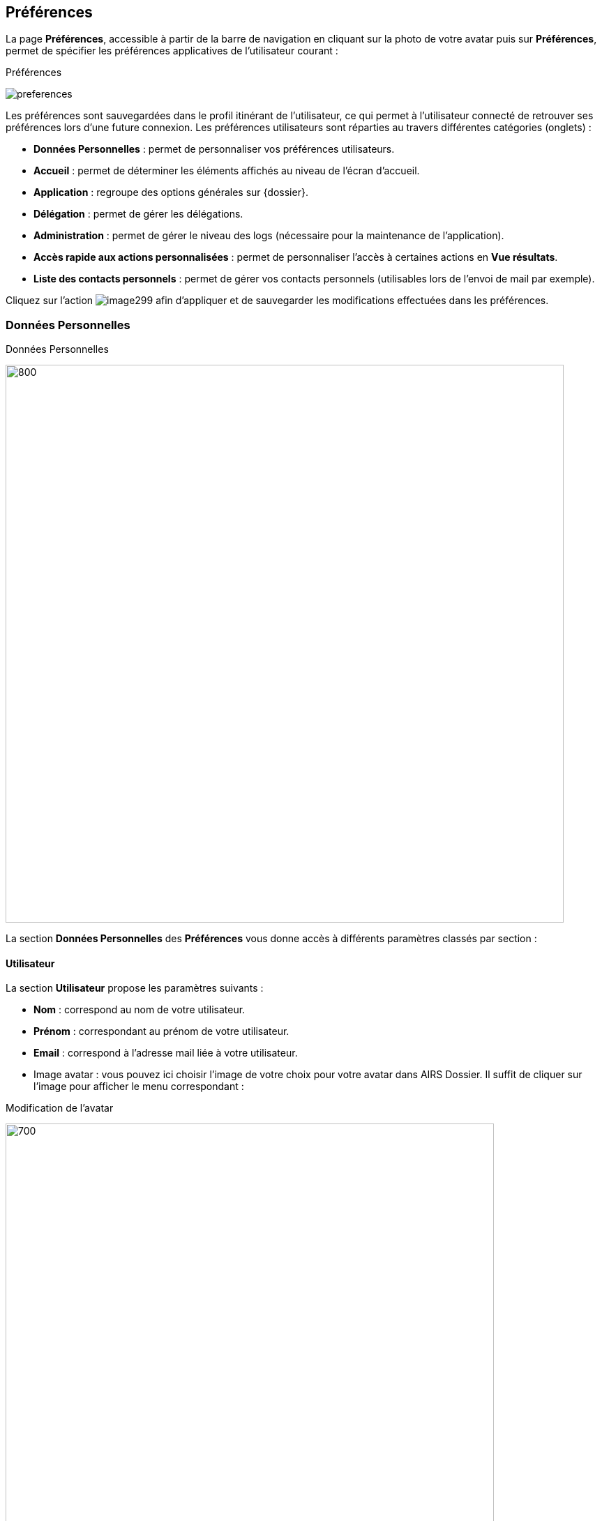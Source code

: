 [[_19_preferences]]
==  Préférences

La page *Préférences*, accessible à partir de la barre de navigation en cliquant sur la photo de votre avatar puis sur *Préférences*, permet de spécifier les préférences applicatives de l'utilisateur courant :

.Préférences
image:19_preferences/preferences.png[]

Les préférences sont sauvegardées dans le profil itinérant de l'utilisateur, ce qui permet à l'utilisateur connecté de retrouver ses préférences lors d'une future connexion.
Les préférences utilisateurs sont réparties au travers différentes catégories (onglets) :


* *Données Personnelles* : permet de personnaliser vos préférences utilisateurs.
* *Accueil* : permet de déterminer les éléments affichés au niveau de l’écran d’accueil.
* *Application* : regroupe des options générales sur {dossier}.
* *Délégation* : permet de gérer les délégations.
* *Administration* : permet de gérer le niveau des logs (nécessaire pour la maintenance de l’application).
* *Accès rapide aux actions personnalisées* : permet de personnaliser l’accès à certaines actions en *Vue résultats*.
* *Liste des contacts personnels* : permet de gérer vos contacts personnels (utilisables lors de l’envoi de mail par exemple).

Cliquez sur l’action
image:19_preferences/image299.png[pdfwidth=24,role="size-24"] afin d'appliquer et de sauvegarder les modifications effectuées dans les préférences.

=== Données Personnelles

.Données Personnelles
image:19_preferences/personal_preferences.png[800,800]

La section *Données Personnelles* des *Préférences* vous donne accès à différents paramètres classés par section :

==== Utilisateur

La section *Utilisateur* propose les paramètres suivants :

* *Nom* : correspond au nom de votre utilisateur.
* *Prénom* : correspondant au prénom de votre utilisateur.
* *Email* : correspond à l’adresse mail liée à votre utilisateur.
* Image avatar : vous pouvez ici choisir l’image de votre choix pour votre avatar dans AIRS Dossier. Il suffit de cliquer sur l’image pour afficher le menu correspondant :

.Modification de l'avatar
image:19_preferences/modif_avatar.png[700,700]

Vous pouvez ici déposer l’image de votre choix dans la zone encadrée de pointillé ou bien cliquer dans cette zone pour importer manuellement l’image via l’explorateur de fichier. Une fois l’image importée, vous pourrez recentrer la zone à afficher si besoin.

==== Affichage
La section *Affichage* propose les paramètres suivants :

* *Flux sélectionné par défaut* : permet de déterminer le flux sélectionné par défaut lors de la connexion à l’application.
* *Toujours afficher le flux par défaut en page d’accueil* : permet d’afficher systématiquement le flux par défaut en page d’accueil.
* *Thème* : Vous avez le choix entre le thème principal Arcade, le thème Airs Suite ou le thème Sombre

.Choix du thème
image:19_preferences/theme_choice.png[]

.Écran d’accueil, thème Arcade
image:19_preferences/theme_arcade.png[]

.Écran d’accueil, thème Airs Suite
image:19_preferences/theme_airs_suite.png[]

.Écran d’accueil, thème Sombre
image:19_preferences/theme_sombre.png[]

* *Taille de la police de caractère* : permet de personnaliser la taille de la police à utiliser dans l’application. Cliquez sur la lettre *A* correspondant à la taille de police que vous souhaitez utiliser.

==== Tableau résultats

La section *Tableau résultats* propose les paramètres suivants :

* *Mode d’affichage* : le mode *Avancé* permet de redimensionner la plupart des colonnes disponibles dans {dossier} ainsi que la possibilité d’afficher ou non certaines colonnes. Le mode *Basique* ne permet pas ces modifications au niveau des colonnes.
* *Nombre de résultats* : spécifie le nombre de résultats par page affiché par défaut dans l’application (Vue résultats, choix d’un service, etc.).
* *Densité* : permet de choisir la densité des informations affichées à l’écran. On retrouve les 3 valeurs suivantes *Espacement augmenté*, *Espacement normal* et *Espacement réduit/compact*.
*	*Dimension des imagettes* : permet de définir la taille des imagettes (entre 180 et 300 pixels).
* *Afficher la pièce jointe en vue résultat par simple clic* : en cochant cette option, un simple clic sur la ligne d’un résultat suffit pour afficher la pièce jointe correspondante. La sélection d’un résultat nécessitera en revanche un double clic. Lorsque cette option n’est pas cochée, un simple clic permet de sélectionner un résultat et un double clic permet l’affichage de la pièce jointe correspondante.
* *Cumuler les tris* : permet de cumuler les tris dans les tableaux. Lorsque l’option est active l’ordre des tris tel qu’il est appliqué est indiqué sur la colonne correspondante par un numéro (1 pour le 1er tri, etc.).
* *Affichage de l’utilisateur* : permet de déterminer comment sera affiché votre avatar et votre Nom/Prénom dans l’application.

==== Visionneuse PDF

La section *Visionneuse PDF* propose le paramètre suivant :
* *Niveau de zoom par défaut (visionneuse)* : le niveau de zoom par défaut à appliquer.

==== Recherche plein-texte/Rapide

La section *Recherche plein-texte/Rapide* propose les paramètres suivants :

* *Afficher les aperçus en vue résultats plein-texte* : permet d’activer l’aperçu des documents pour les résultats d’une recherche plein texte.
* *Lancer la recherche rapide par défaut (touche Entrée)* : permet de lancer la recherche rapide par défaut en utilisant la touche Entrée du clavier.
* *Lancer la recherche dès le premier terme sélectionné* : permet de démarrer automatiquement la recherche dès qu’un terme est sélectionné.
* *Lancer successivement les différents modes de recherche (en cas de résultat infructueux)* : permet d’avoir recours à différents modes de recherche pour augmenter les chances d’obtenir un résultat.

==== Autres

L’onglet *Données Personnelles* propose également les options suivantes :

* *Afficher l'image de fond sur le panel de gauche* : permet d’afficher une image en fond dans le bandeau latéral dédié aux bannettes.
* *Style du panneau vertical gauche* : si l’option *Afficher l'image de fond sur le panel* de gauche n’est pas active, vous pouvez ici choisir le style de couleur attribué au bandeau latéral gauche dédié aux bannettes.
* *Activer les notifications sur les documents suivis* : permet de générer des notifications pour les documents suivis.
* *Position des notifications* : permet de déterminer la position d’apparition des notifications dans {dossier}.
* *Ouverture automatique des pièces jointes* : Affiche automatiquement la première des pièces jointes d'un document à son ouverture.
* *Pièce jointe réduite par défaut* : (affiché si l'utilisateur dispose du droit d'affichage des pièces jointes en *Vue résultats*) : les pièces jointes sont ouvertes dans une vue repliée au bord de l'écran.
* *Rester en vue plan de classement après la création d’un doc.* : permet de maintenir l’affichage de la vue *Plan de classement* (arborescente) sur le document père après la création d’un document enfant (si cochée). Si la case est décochée, à la création du document enfant en vue *Plan de classement*, la vue de consultation du document enfant correspondant s’ouvrira.

==== Accueil

L’onglet *Accueil* permet de personnaliser les panneaux qui seront visibles depuis la page d’accueil. Vous pouvez par exemple choisir d’afficher vos *Favoris* et vos *Derniers documents consultés* directement sur la page d’accueil :

image:19_preferences/home_preferences.png[]

Les différents panneaux affichables sont classés par catégorie. Il suffit de cocher la case située tout à gauche de l’élément correspondant pour l’afficher sur la page d’accueil d’{dossier}.

On retrouve pour chaque panneau différentes colonnes :

* *Nom* : indique le nom du panneau.
* *Description* : indique une description du panneau.
* *Nombre d’éléments max* : permet pour certains panneaux de choisir le nombre maximum d’éléments affichés simultanément.
* *Visible sur tous les flux* : permet de déterminer si le panneau sera visible depuis différents flux.
* *Style* : permet d’attribuer une couleur spécifique au panneau.
* *Entête minimisé* : replie l’entête pour ne plus afficher que la barre de menu. Il est nécessaire que l'entête ne soit pas minimisé pour changer d'organisation courante.
* *Notifications activées* : l'activation des notifications permet d'être averti immédiatement si une modification/suppression est apportée à un document favori suivi.
* *Panneaux visibles en page d’Accueil* : permet de cocher les panneaux qui seront affichés en page d’accueil.
* *Extensions de fichier (visionneuse)* : les fichiers dont les extensions sont cochées seront ouverts avec la visionneuse. Si vous utilisez la visionneuse embarquée de Dossier, les extensions décochées ici seront lues par la visionneuse liée au navigateur.
* *Annotation de type "note" incrustée (visionneuse)* : les annotations de type "note" doivent-elles être incrustées dans l'image (case cochée) ou non (case décochée) ? Par défaut, les annotations de type "note" ne sont pas incrustées ; un marqueur est affiché et la note s'affiche lors du passage de la souris sur ce dernier.
* *Barre d’outils fixe* : fixe la barre d’outils de la visionneuse. Par défaut, il faut passer le curseur de la souris en haut de la visionneuse pour que la barre d’outils apparaisse.
* *Java Web Start* : permet de personnaliser les paramètres liés à chacun des modules Java Web Start (*EditDocument* (édition de document), *ImageScan* (numérisation) et *Print* (impression)). Vous pouvez pour chacun des modules choisir de surcharger ou non le port prédéfini (*Surcharger le port*), ainsi que de lancer le module correspondant dès la page d’accueil ou non (*Lancement du module en page d’accueil*). Si le module ne se lance pas dès la page d’accueil, il se lancera uniquement lorsqu’il sera utilisé (via une édition de document (doc/odt…), une numérisation ou une impression par exemple).

==== Application

.Preferences applicatives
image:19_preferences/app_preferences.png[]

La section *Application des Préférences* vous donne accès aux paramètres suivants :

* *Langue de l’application* : spécifie la langue par défaut à utiliser.
* *Fuseau horaire* : définit le fuseau horaire par défaut à utiliser.
* *Séparateur de décimales* : définit le séparateur de décimal à utiliser pour les nombres réels dans AIRS Dossier.
* *Compléter la partie décimale par des zéros* : permet l’affichage automatique de deux décimales au minimum pour les valeurs numériques saisies dans des champs (si cochée). Par exemple, en saisissant 30 dans un champ numérique, la valeur 30,00 sera affichée.

=== Délégation

.Délégation
image:19_preferences/delegation_preferences.png[]

La section *Délégation* des *Préférences* vous permet de gérer les délégations attribuées aux utilisateurs.
La page *Délégation* vous permet de sélectionner une ou plusieurs personnes délégataires à qui vous choisissez de déléguer vos attributions pendant une durée déterminée ou indéterminée.

Le délégataire a accès à toutes les actions possibles de l’utilisateur qui lui a délégué ses attributions.
L'auteur de l'action (ajout d'un commentaire, historique, etc) sera inscrit dans l'historique de la manière suivante : « Michèle Durand par délégation de Fernand Martin ».
Le délégataire accède aux bannettes du délégant et à ses droits.
En revanche, le délégataire ne peut pas accéder aux paramètres du délégant.

La liste des délégués s'affiche sous forme tabulaire.
Pour ajouter une délégation, cliquez sur l'action
image:icons/Ico_Add3.png[pdfwidth=24,role="size-24"] ; la fenêtre modale *Ajout/Modification d'une délégation* s'ouvre :

.Ajout d'une délégation
image:19_preferences/add_delegation.png[width=480,height=200]

Une délégation contient les paramètres suivants :

* *Utilisateur* : spécifie l'utilisateur pour qui autoriser la délégation (le délégué).
* *Date de début* : détermine la date à partir de laquelle la délégation est activée.
* *Date de fin* : détermine la date à partir de laquelle la délégation prend fin.
Si la *Date de fin* n'est pas spécifiée, la délégation sera active indéfiniment.

Une fois la délégation paramétrée, cliquez sur *ENREGISTRER* pour la confirmer.

Il est possible de modifier une délégation en la cochant préalablement dans le tableau, puis en cliquant sur l'action
image:icons/Ico_EditDelegation.png[pdfwidth=24,role="size-24"] correspondante.

Pour supprimer une délégation, il faut au préalable la cocher puis cliquer sur l'action
image:icons/Ico_Suppr3.png[pdfwidth=24,role="size-24"].
Un message de confirmation s'affiche avant d'appliquer la suppression.

[NOTE]
====
Il est impossible de réaliser plusieurs délégations espacées dans le temps pour un même utilisateur.
Dès qu’une délégation est paramétrée pour un utilisateur, celui-ci n’apparaitra plus comme disponible dans la liste des utilisateurs sélectionnable, lors de l’ajout d’une nouvelle délégation.
====

Lorsqu’un utilisateur reçoit une délégation, il peut y accéder à tout moment à partir de l’encadré utilisateur via la liste déroulante *Délégation* :

image:19_preferences/delegation.png[]

Il suffit de sélectionner l’utilisateur pour lequel vous souhaitez utiliser la délégation :

image:19_preferences/user_delegation.png[]

Sélectionnez l’utilisateur dont vous souhaitez utiliser la délégation dans la liste déroulante. Une fois un utilisateur sélectionné, vous disposez de l’ensemble de ses droits. Pour ne plus utiliser la délégation, sélectionnez la valeur *Aucune (moi)* dans la liste déroulante *Délégation*.

=== Administration

.Administration
image:19_preferences/Menu_Administration.png[]

L’onglet *Administration* permet de paramétrer les logs (historique des évènements de l’application) qui seront envoyés à l’équipe chargée de la maintenance du logiciel en cas de problème par exemple.

=== Actions personnalisées

.Accès rapide aux actions personnalisées
image:19_preferences/quick_access.png[]

L’*Accès rapide aux actions personnalisées* permet de déterminer par flux les actions qui seront accessibles via la barre d’outils dans la
*Vue résultats*.
Si aucune action n’est proposée dans ce menu, cela signifie que vous ne disposez d’aucune action personnalisée pour le flux sélectionné.

Toutes les icônes qui ne sont pas cochées ici seront accessibles par l’intermédiaire de l’icône
image:19_preferences/image384.png[pdfwidth=24,role="size-24"]
en *Vue résultats* :

.Accès au menu Outils
image:19_preferences/image385.png[width=540,height=136]

.Accès aux actions personnalisées (menu outils)
image:19_preferences/image386.png[width=527,height=208]

Les icônes cochées dans l’onglet *Accès rapide aux actions personnalisées* apparaitront à l’inverse directement dans la barre d’action.

.Accès aux actions personnalisées (barre d'actions)
image:19_preferences/image387.png[width=755,height=161]

[NOTE]
====
Vous pourrez également accéder aux actions personnalisées à l’aide des raccourcis préalablement définis lors du paramétrage de l’application.
L’accès à ces raccourcis se fait en appuyant simultanément sur la touche kbd:[alt] et la touche définie en tant que raccourci (les raccourcis sont indiqués dans l’info-bulle de l’action correspondante).
====

=== Liste des contacts personnels

La liste des contacts vous permet d’ajouter de nouveaux contacts que vous pourrez utiliser lors de l’envoi de mail.

Le menu *Liste des contacts personnels* est disponible à partir des
*Préférences* utilisateurs :

.Liste des contacts personnels
image:19_preferences/list_contacts.png[]

Le tableau présent ici liste les contacts personnels que vous avez ajoutés (les contacts présents en base population ne sont pas listés ici) ou auxquels vous avez envoyé un mail.

Pour ajouter un nouveau contact, cliquez sur le bouton
image:icons/Ico_Add3.png[pdfwidth=24,role="size-24"] situé dans le bandeau supérieur.
Vous devrez ensuite compléter les informations liées à ce contact :

.Formulaire d'ajout de contact
image:19_preferences/add_contact.png[600,600]

* *Nom à afficher* : correspond au nom du contact tel qu’il apparaitra (ou qu’il sera suggéré en saisie prédictive).
* *Adresse électronique* : correspond à l’adresse mail du contact.

Une fois le contact paramétré, cliquez sur *Enregistrer* pour l’ajouter à la liste des contacts.

Vous pouvez éditer ou supprimer un contact existant en le sélectionnant dans le tableau listant les contacts :

.Utilisateur sélectionné
image:19_preferences/contact_selected.png[]

L’icône image:icons/Ico_Suppr3.png[pdfwidth=24,role="size-24"]permet de supprimer le contact correspondant.
Une demande de confirmation vous sera adressée avant la suppression effective.

L’icône image:icons/Ico_EditDelegation.png[pdfwidth=24,role="size-24"] permet de modifier le contact correspondant.


<<<